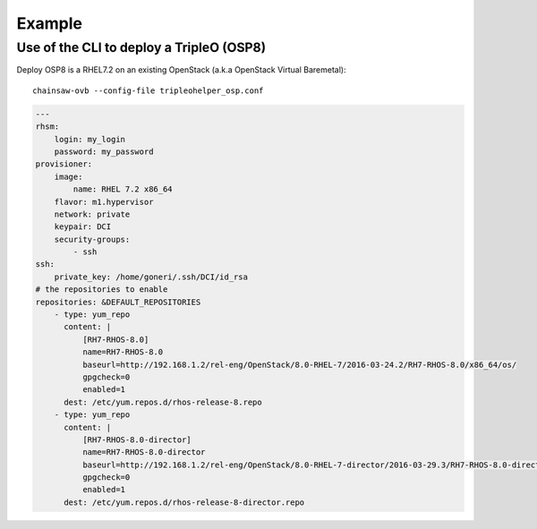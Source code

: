 =======
Example
=======


Use of the CLI to deploy a TripleO (OSP8)
=========================================

Deploy OSP8 is a RHEL7.2 on an existing OpenStack (a.k.a
OpenStack Virtual Baremetal)::

    chainsaw-ovb --config-file tripleohelper_osp.conf

.. code-block:: YAML


    ---
    rhsm:
        login: my_login
        password: my_password
    provisioner:
        image:
            name: RHEL 7.2 x86_64
        flavor: m1.hypervisor
        network: private
        keypair: DCI
        security-groups:
            - ssh
    ssh:
        private_key: /home/goneri/.ssh/DCI/id_rsa
    # the repositories to enable
    repositories: &DEFAULT_REPOSITORIES
        - type: yum_repo
          content: |
              [RH7-RHOS-8.0]
              name=RH7-RHOS-8.0
              baseurl=http://192.168.1.2/rel-eng/OpenStack/8.0-RHEL-7/2016-03-24.2/RH7-RHOS-8.0/x86_64/os/
              gpgcheck=0
              enabled=1
          dest: /etc/yum.repos.d/rhos-release-8.repo
        - type: yum_repo
          content: |
              [RH7-RHOS-8.0-director]
              name=RH7-RHOS-8.0-director
              baseurl=http://192.168.1.2/rel-eng/OpenStack/8.0-RHEL-7-director/2016-03-29.3/RH7-RHOS-8.0-director/x86_64/os/
              gpgcheck=0
              enabled=1
          dest: /etc/yum.repos.d/rhos-release-8-director.repo

